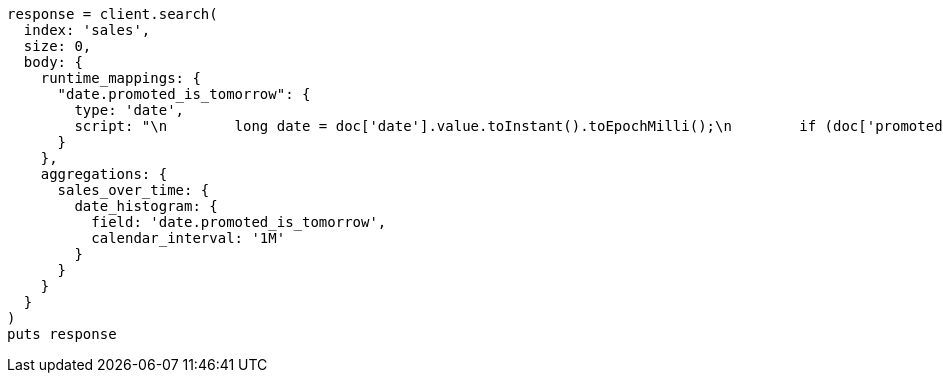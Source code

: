 [source, ruby]
----
response = client.search(
  index: 'sales',
  size: 0,
  body: {
    runtime_mappings: {
      "date.promoted_is_tomorrow": {
        type: 'date',
        script: "\n        long date = doc['date'].value.toInstant().toEpochMilli();\n        if (doc['promoted'].value) {\n          date += 86400;\n        }\n        emit(date);\n      "
      }
    },
    aggregations: {
      sales_over_time: {
        date_histogram: {
          field: 'date.promoted_is_tomorrow',
          calendar_interval: '1M'
        }
      }
    }
  }
)
puts response
----
